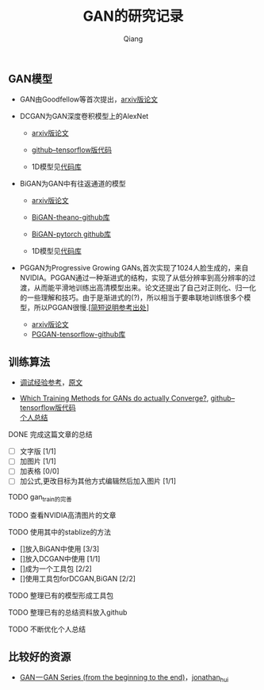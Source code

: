 
#+title: GAN的研究记录
#+author: Qiang

** GAN模型
- GAN由Goodfellow等首次提出，[[https://arxiv.org/abs/1406.2661][arxiv版论文]]

- DCGAN为GAN深度卷积模型上的AlexNet
  - [[https://arxiv.org/abs/1511.06434][arxiv版论文]]
  - [[https://github.com/carpedm20/DCGAN-tensorflow][github--tensorflow版代码]]

  - 1D模型见[[][代码库]]

- BiGAN为GAN中有往返通道的模型
  - [[https://arxiv.org/abs/1605.09782][arxiv版论文]]
  - [[https://github.com/jeffdonahue/bigan][BiGAN-theano-github库]]
  - [[https://github.com/WilliBee/bigan_SRL][BiGAN-pytorch github库]]

  - 1D模型见[[][代码库]]
  
- PGGAN为Progressive Growing GANs,首次实现了1024人脸生成的，来自NVIDIA。PGGAN通过一种渐进式的结构，实现了从低分辨率到高分辨率的过渡，从而能平滑地训练出高清模型出来。论文还提出了自己对正则化、归一化的一些理解和技巧。由于是渐进式的(?)，所以相当于要串联地训练很多个模型，所以PGGAN很慢.[[[https://kexue.fm/archives/6240][简短说明参考出处]]]
  - [[https://arxiv.org/abs/1710.10196][arxiv版论文]]
  - [[https://github.com/tkarras/progressive_growing_of_gans][PGGAN-tensorflow-github库]]

** 训练算法

- [[https://www.leiphone.com/news/201807/t7rcgT86ZWyG44Kv.html?viewType=weixin][调试经验参考]]，[[https://medium.com/@jonathan_hui/gan-gan-series-2d279f906e7b][原文]]

- [[https://arxiv.org/abs/1801.04406][Which Training Methods for GANs do actually Converge?]], [[https://github.com/LMescheder/GAN_stability][github--tensorflow版代码]] \\
  [[https://github.com/daodaogua/GAN-Series/blob/master/GAN-stability/GAN_stability.org][个人总结]]

**** DONE 完成这篇文章的总结
     CLOSED: [2019-01-14 一 10:22] DEADLINE: <2019-01-14 一>
     :LOGBOOK:  
     - State "DONE"       from "NEXT"       [2019-01-14 一 10:22]
     :END:      
    - [ ]文字版 [1/1]
    - [ ]加图片 [1/1]
    - [ ]加表格 [0/0]
    - [ ]加公式,更改目标为其他方式编辑然后加入图片 [1/1]

**** TODO gan_train的完善

**** TODO 查看NVIDIA高清图片的文章
     DEADLINE: <2019-01-23 三>

**** TODO 使用其中的stablize的方法
    DEADLINE: <2019-01-17 四>
    - []放入BiGAN中使用 [3/3]
    - []放入DCGAN中使用 [1/1]
    - []成为一个工具包 [2/2]
    - []使用工具包forDCGAN,BiGAN [2/2]

**** TODO 整理已有的模型形成工具包
    DEADLINE: <2019-01-18 五>

**** TODO 整理已有的总结资料放入github
    DEADLINE: <2019-01-21 一>


**** TODO 不断优化个人总结
     DEADLINE: <2019-02-02 六>

** 比较好的资源

- [[https://medium.com/@jonathan_hui/gan-gan-series-2d279f906e7b][GAN — GAN Series (from the beginning to the end)]]，[[][jonathan_hui]]
